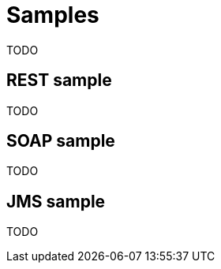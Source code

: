 [[samples]]
= Samples

TODO

[[samples-rest]]
== REST sample

TODO

[[samples-soap]]
== SOAP sample

TODO

[[samples-jms]]
== JMS sample

TODO